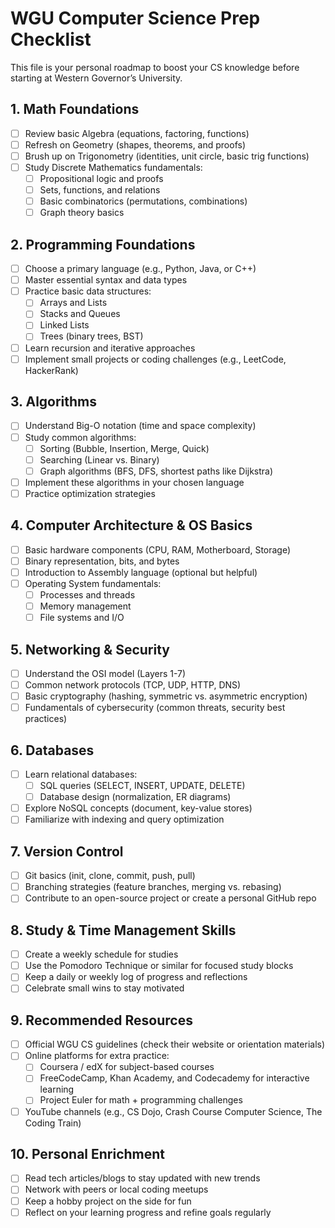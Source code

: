 * WGU Computer Science Prep Checklist
  This file is your personal roadmap to boost your CS knowledge before starting at Western Governor’s University.

** 1. Math Foundations
   - [ ] Review basic Algebra (equations, factoring, functions)
   - [ ] Refresh on Geometry (shapes, theorems, and proofs)
   - [ ] Brush up on Trigonometry (identities, unit circle, basic trig functions)
   - [ ] Study Discrete Mathematics fundamentals:
     - [ ] Propositional logic and proofs
     - [ ] Sets, functions, and relations
     - [ ] Basic combinatorics (permutations, combinations)
     - [ ] Graph theory basics

** 2. Programming Foundations
   - [ ] Choose a primary language (e.g., Python, Java, or C++)
   - [ ] Master essential syntax and data types
   - [ ] Practice basic data structures:
     - [ ] Arrays and Lists
     - [ ] Stacks and Queues
     - [ ] Linked Lists
     - [ ] Trees (binary trees, BST)
   - [ ] Learn recursion and iterative approaches
   - [ ] Implement small projects or coding challenges (e.g., LeetCode, HackerRank)

** 3. Algorithms
   - [ ] Understand Big-O notation (time and space complexity)
   - [ ] Study common algorithms:
     - [ ] Sorting (Bubble, Insertion, Merge, Quick)
     - [ ] Searching (Linear vs. Binary)
     - [ ] Graph algorithms (BFS, DFS, shortest paths like Dijkstra)
   - [ ] Implement these algorithms in your chosen language
   - [ ] Practice optimization strategies

** 4. Computer Architecture & OS Basics
   - [ ] Basic hardware components (CPU, RAM, Motherboard, Storage)
   - [ ] Binary representation, bits, and bytes
   - [ ] Introduction to Assembly language (optional but helpful)
   - [ ] Operating System fundamentals:
     - [ ] Processes and threads
     - [ ] Memory management
     - [ ] File systems and I/O

** 5. Networking & Security
   - [ ] Understand the OSI model (Layers 1-7)
   - [ ] Common network protocols (TCP, UDP, HTTP, DNS)
   - [ ] Basic cryptography (hashing, symmetric vs. asymmetric encryption)
   - [ ] Fundamentals of cybersecurity (common threats, security best practices)

** 6. Databases
   - [ ] Learn relational databases:
     - [ ] SQL queries (SELECT, INSERT, UPDATE, DELETE)
     - [ ] Database design (normalization, ER diagrams)
   - [ ] Explore NoSQL concepts (document, key-value stores)
   - [ ] Familiarize with indexing and query optimization

** 7. Version Control
   - [ ] Git basics (init, clone, commit, push, pull)
   - [ ] Branching strategies (feature branches, merging vs. rebasing)
   - [ ] Contribute to an open-source project or create a personal GitHub repo

** 8. Study & Time Management Skills
   - [ ] Create a weekly schedule for studies
   - [ ] Use the Pomodoro Technique or similar for focused study blocks
   - [ ] Keep a daily or weekly log of progress and reflections
   - [ ] Celebrate small wins to stay motivated

** 9. Recommended Resources
   - [ ] Official WGU CS guidelines (check their website or orientation materials)
   - [ ] Online platforms for extra practice:
     - [ ] Coursera / edX for subject-based courses
     - [ ] FreeCodeCamp, Khan Academy, and Codecademy for interactive learning
     - [ ] Project Euler for math + programming challenges
   - [ ] YouTube channels (e.g., CS Dojo, Crash Course Computer Science, The Coding Train)

** 10. Personal Enrichment
   - [ ] Read tech articles/blogs to stay updated with new trends
   - [ ] Network with peers or local coding meetups
   - [ ] Keep a hobby project on the side for fun
   - [ ] Reflect on your learning progress and refine goals regularly


